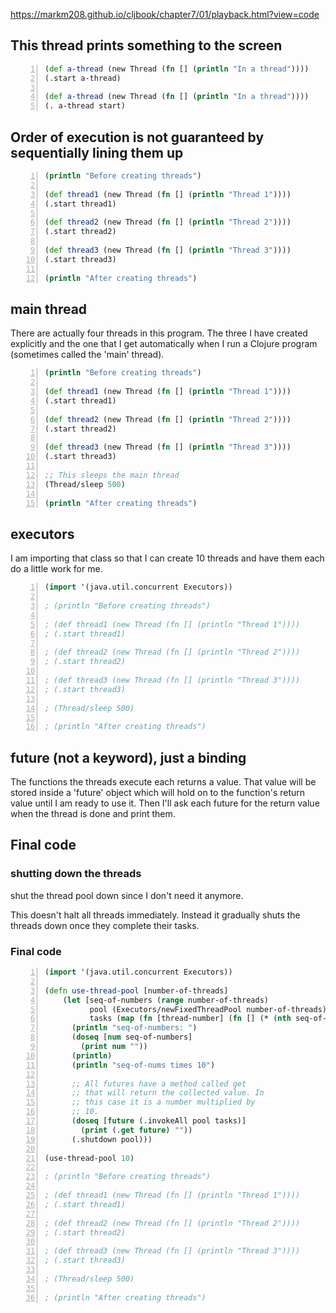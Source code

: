https://markm208.github.io/cljbook/chapter7/01/playback.html?view=code

** This thread prints something to the screen
#+BEGIN_SRC clojure -n :i clj :async :results verbatim code
  (def a-thread (new Thread (fn [] (println "In a thread"))))
  (.start a-thread)

  (def a-thread (new Thread (fn [] (println "In a thread"))))
  (. a-thread start)
#+END_SRC

#+RESULTS:
#+begin_src clojure
In a thread
In a thread
#+end_src

** Order of execution is not guaranteed by sequentially lining them up
#+BEGIN_SRC clojure -n :i clj :async :results verbatim code
  (println "Before creating threads")

  (def thread1 (new Thread (fn [] (println "Thread 1"))))
  (.start thread1)

  (def thread2 (new Thread (fn [] (println "Thread 2"))))
  (.start thread2)

  (def thread3 (new Thread (fn [] (println "Thread 3"))))
  (.start thread3)

  (println "After creating threads")
#+END_SRC

#+RESULTS:
#+begin_src clojure
Before creating threads
Thread 1
Thread 2
Thread 3
After creating threads
#+end_src

** main thread
There are actually four threads in this
program. The three I have created explicitly
and the one that I get automatically when I
run a Clojure program (sometimes called the
'main' thread).

#+BEGIN_SRC clojure -n :i clj :async :results verbatim code
  (println "Before creating threads")

  (def thread1 (new Thread (fn [] (println "Thread 1"))))
  (.start thread1)

  (def thread2 (new Thread (fn [] (println "Thread 2"))))
  (.start thread2)

  (def thread3 (new Thread (fn [] (println "Thread 3"))))
  (.start thread3)

  ;; This sleeps the main thread
  (Thread/sleep 500)

  (println "After creating threads")
#+END_SRC

#+RESULTS:
#+begin_src clojure
Before creating threads
Thread 1
Thread 2
Thread 3
After creating threads
#+end_src

** executors
I am importing that class so that I can create
10 threads and have them each do a little work
for me.

#+BEGIN_SRC clojure -n :i clj :async :results verbatim code
  (import '(java.util.concurrent Executors))

  ; (println "Before creating threads")

  ; (def thread1 (new Thread (fn [] (println "Thread 1"))))
  ; (.start thread1)

  ; (def thread2 (new Thread (fn [] (println "Thread 2"))))
  ; (.start thread2)

  ; (def thread3 (new Thread (fn [] (println "Thread 3"))))
  ; (.start thread3)

  ; (Thread/sleep 500)

  ; (println "After creating threads")
#+END_SRC

** future (not a keyword), just a binding
The functions the threads execute each returns
a value. That value will be stored inside a
'future' object which will hold on to the
function's return value until I am ready to
use it. Then I'll ask each future for the
return value when the thread is done and print
them.

** Final code
*** shutting down the threads

shut the thread pool down since I don't need it anymore.

This doesn't halt all threads immediately.
Instead it gradually shuts the threads down
once they complete their tasks.

*** Final code
#+BEGIN_SRC clojure -n :i clj :async :results verbatim code
  (import '(java.util.concurrent Executors))

  (defn use-thread-pool [number-of-threads]
      (let [seq-of-numbers (range number-of-threads)
            pool (Executors/newFixedThreadPool number-of-threads)
            tasks (map (fn [thread-number] (fn [] (* (nth seq-of-numbers thread-number) 10))) seq-of-numbers)]
        (println "seq-of-numbers: ")
        (doseq [num seq-of-numbers]
          (print num ""))
        (println)
        (println "seq-of-nums times 10")

        ;; All futures have a method called get
        ;; that will return the collected value. In
        ;; this case it is a number multiplied by
        ;; 10.
        (doseq [future (.invokeAll pool tasks)]
          (print (.get future) ""))
        (.shutdown pool)))

  (use-thread-pool 10)

  ; (println "Before creating threads")

  ; (def thread1 (new Thread (fn [] (println "Thread 1"))))
  ; (.start thread1)

  ; (def thread2 (new Thread (fn [] (println "Thread 2"))))
  ; (.start thread2)

  ; (def thread3 (new Thread (fn [] (println "Thread 3"))))
  ; (.start thread3)

  ; (Thread/sleep 500)

  ; (println "After creating threads")
#+END_SRC

#+RESULTS:
#+begin_src clojure
seq-of-numbers:
0 1 2 3 4 5 6 7 8 9
seq-of-nums times 10
0 10 20 30 40 50 60 70 80 90
#+end_src
